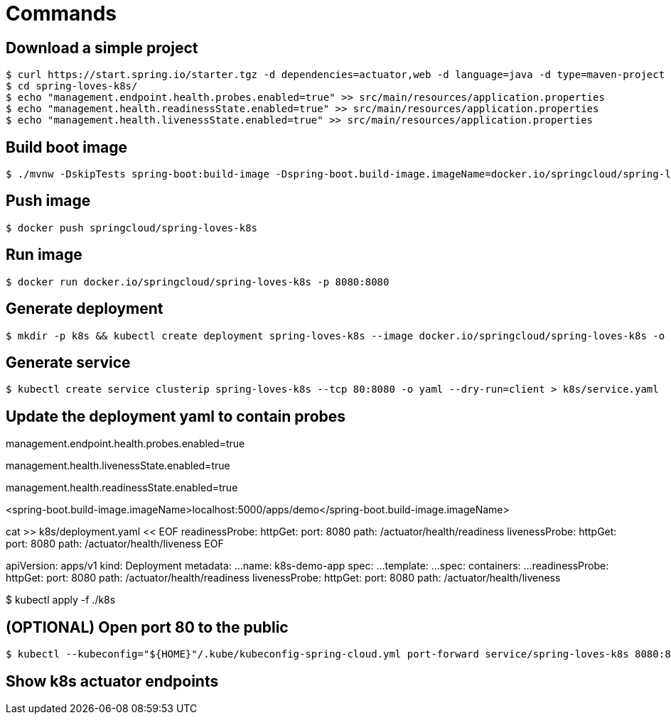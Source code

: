 = Commands

== Download a simple project

```
$ curl https://start.spring.io/starter.tgz -d dependencies=actuator,web -d language=java -d type=maven-project -d baseDir="spring-loves-k8s" -d artifactId="spring-loves-k8s" -d name="spring-loves-k8s" | tar -xzvf -
$ cd spring-loves-k8s/
$ echo "management.endpoint.health.probes.enabled=true" >> src/main/resources/application.properties
$ echo "management.health.readinessState.enabled=true" >> src/main/resources/application.properties
$ echo "management.health.livenessState.enabled=true" >> src/main/resources/application.properties
```

== Build boot image

```
$ ./mvnw -DskipTests spring-boot:build-image -Dspring-boot.build-image.imageName=docker.io/springcloud/spring-loves-k8s
```

== Push image

```
$ docker push springcloud/spring-loves-k8s
```

== Run image

```
$ docker run docker.io/springcloud/spring-loves-k8s -p 8080:8080
```

== Generate deployment

```
$ mkdir -p k8s && kubectl create deployment spring-loves-k8s --image docker.io/springcloud/spring-loves-k8s -o yaml --dry-run=client > k8s/deployment.yaml
```

== Generate service

```
$ kubectl create service clusterip spring-loves-k8s --tcp 80:8080 -o yaml --dry-run=client > k8s/service.yaml
```

== Update the deployment yaml to contain probes






management.endpoint.health.probes.enabled=true

management.health.livenessState.enabled=true

management.health.readinessState.enabled=true

<spring-boot.build-image.imageName>localhost:5000/apps/demo</spring-boot.build-image.imageName>

cat >> k8s/deployment.yaml << EOF
        readinessProbe:
          httpGet:
            port: 8080
            path: /actuator/health/readiness
        livenessProbe:
          httpGet:
            port: 8080
            path: /actuator/health/liveness
EOF


apiVersion: apps/v1
kind: Deployment
metadata:
  ...
  name: k8s-demo-app
spec:
...
  template:
    ...
    spec:
      containers:
        ...
        readinessProbe:
          httpGet:
            port: 8080
            path: /actuator/health/readiness
        livenessProbe:
          httpGet:
            port: 8080
            path: /actuator/health/liveness




$ kubectl apply -f ./k8s

== (OPTIONAL) Open port 80 to the public

```
$ kubectl --kubeconfig="${HOME}"/.kube/kubeconfig-spring-cloud.yml port-forward service/spring-loves-k8s 8080:80
```

== Show k8s actuator endpoints


